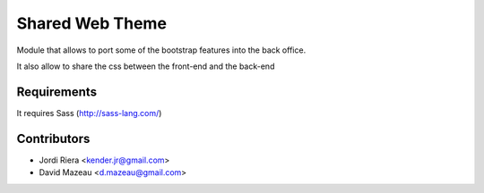 Shared Web Theme
================
Module that allows to port some of the bootstrap features into the back office.

It also allow to share the css between the front-end and the back-end

Requirements
------------
It requires Sass (http://sass-lang.com/)

Contributors
------------
* Jordi Riera <kender.jr@gmail.com>
* David Mazeau <d.mazeau@gmail.com>


